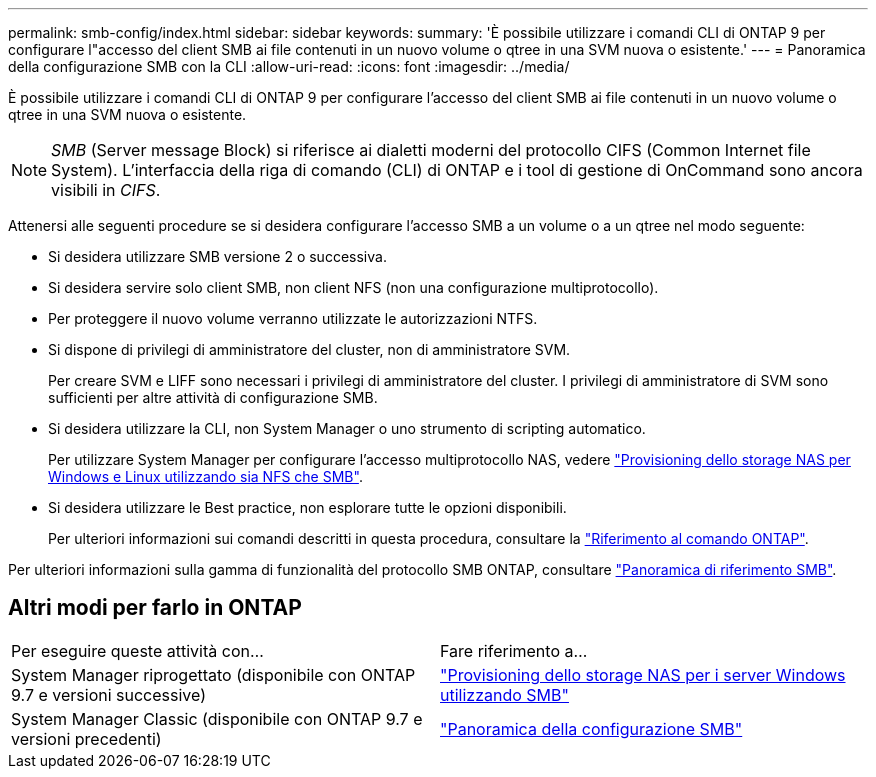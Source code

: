 ---
permalink: smb-config/index.html 
sidebar: sidebar 
keywords:  
summary: 'È possibile utilizzare i comandi CLI di ONTAP 9 per configurare l"accesso del client SMB ai file contenuti in un nuovo volume o qtree in una SVM nuova o esistente.' 
---
= Panoramica della configurazione SMB con la CLI
:allow-uri-read: 
:icons: font
:imagesdir: ../media/


[role="lead"]
È possibile utilizzare i comandi CLI di ONTAP 9 per configurare l'accesso del client SMB ai file contenuti in un nuovo volume o qtree in una SVM nuova o esistente.

[NOTE]
====
_SMB_ (Server message Block) si riferisce ai dialetti moderni del protocollo CIFS (Common Internet file System). L'interfaccia della riga di comando (CLI) di ONTAP e i tool di gestione di OnCommand sono ancora visibili in _CIFS_.

====
Attenersi alle seguenti procedure se si desidera configurare l'accesso SMB a un volume o a un qtree nel modo seguente:

* Si desidera utilizzare SMB versione 2 o successiva.
* Si desidera servire solo client SMB, non client NFS (non una configurazione multiprotocollo).
* Per proteggere il nuovo volume verranno utilizzate le autorizzazioni NTFS.
* Si dispone di privilegi di amministratore del cluster, non di amministratore SVM.
+
Per creare SVM e LIFF sono necessari i privilegi di amministratore del cluster. I privilegi di amministratore di SVM sono sufficienti per altre attività di configurazione SMB.

* Si desidera utilizzare la CLI, non System Manager o uno strumento di scripting automatico.
+
Per utilizzare System Manager per configurare l'accesso multiprotocollo NAS, vedere link:../task_nas_provision_nfs_and_smb.html["Provisioning dello storage NAS per Windows e Linux utilizzando sia NFS che SMB"].

* Si desidera utilizzare le Best practice, non esplorare tutte le opzioni disponibili.
+
Per ulteriori informazioni sui comandi descritti in questa procedura, consultare la link:https://docs.netapp.com/us-en/ontap-cli/["Riferimento al comando ONTAP"^].



Per ulteriori informazioni sulla gamma di funzionalità del protocollo SMB ONTAP, consultare link:../smb-admin/index.html["Panoramica di riferimento SMB"].



== Altri modi per farlo in ONTAP

|===


| Per eseguire queste attività con... | Fare riferimento a... 


| System Manager riprogettato (disponibile con ONTAP 9.7 e versioni successive) | link:../task_nas_provision_windows_smb.html["Provisioning dello storage NAS per i server Windows utilizzando SMB"] 


| System Manager Classic (disponibile con ONTAP 9.7 e versioni precedenti) | link:https://docs.netapp.com/us-en/ontap-system-manager-classic/smb-config/index.html["Panoramica della configurazione SMB"^] 
|===